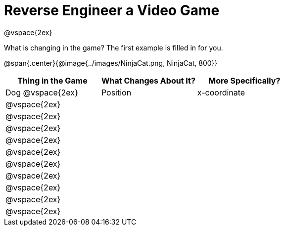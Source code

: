 = Reverse Engineer a Video Game

@vspace{2ex}

What is changing in the game? The first example is filled in for you.

@span{.center}{@image{../images/NinjaCat.png, NinjaCat, 800}} 

[cols="^1a,^1a,^1a",options="header"]
|===
|Thing in the Game
|What Changes About It?
|More Specifically?

|Dog @vspace{2ex}| Position | x-coordinate

|@vspace{2ex}||

|@vspace{2ex}||

|@vspace{2ex}||

|@vspace{2ex}||

|@vspace{2ex}||

|@vspace{2ex}||

|@vspace{2ex}||

|@vspace{2ex}||

|@vspace{2ex}||

|@vspace{2ex}||


|===
